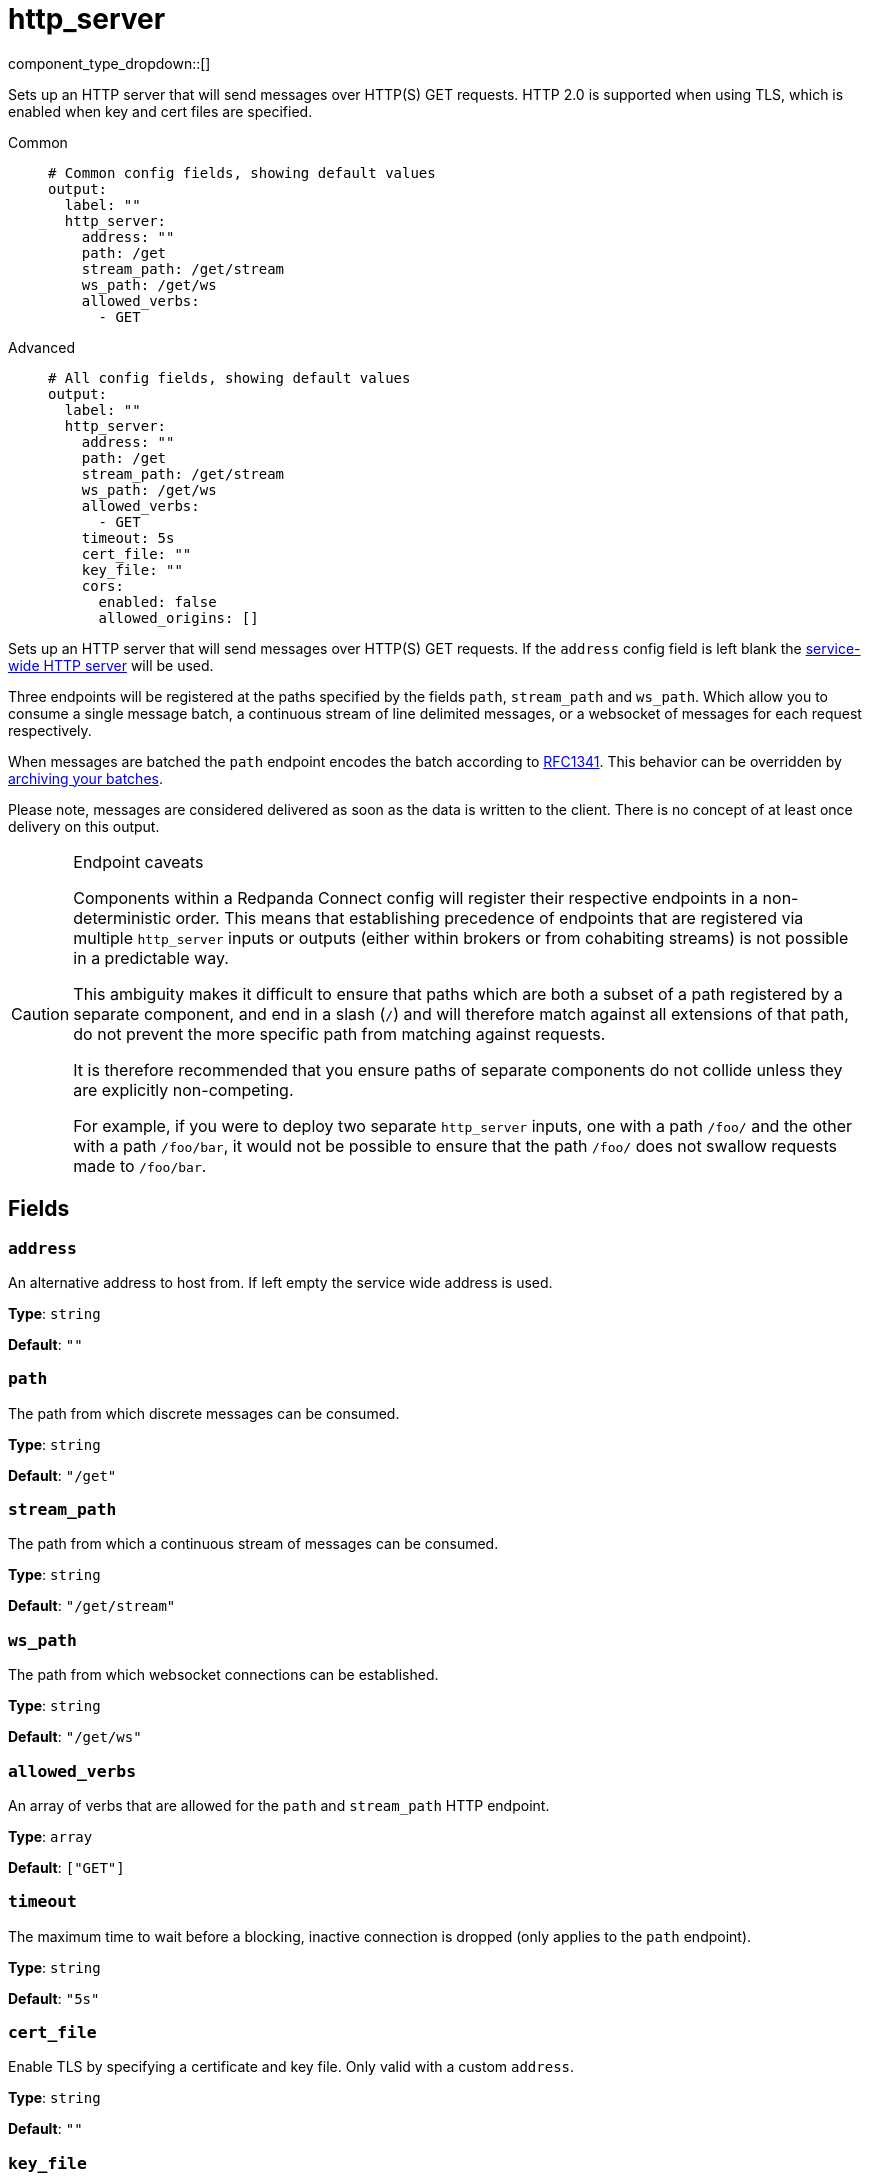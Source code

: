= http_server
:type: output
:status: stable
:categories: ["Network"]



////
     THIS FILE IS AUTOGENERATED!

     To make changes, edit the corresponding source file under:

     https://github.com/redpanda-data/connect/tree/main/internal/impl/<provider>.

     And:

     https://github.com/redpanda-data/connect/tree/main/cmd/tools/docs_gen/templates/plugin.adoc.tmpl
////


component_type_dropdown::[]


Sets up an HTTP server that will send messages over HTTP(S) GET requests. HTTP 2.0 is supported when using TLS, which is enabled when key and cert files are specified.


[tabs]
======
Common::
+
--

```yml
# Common config fields, showing default values
output:
  label: ""
  http_server:
    address: ""
    path: /get
    stream_path: /get/stream
    ws_path: /get/ws
    allowed_verbs:
      - GET
```

--
Advanced::
+
--

```yml
# All config fields, showing default values
output:
  label: ""
  http_server:
    address: ""
    path: /get
    stream_path: /get/stream
    ws_path: /get/ws
    allowed_verbs:
      - GET
    timeout: 5s
    cert_file: ""
    key_file: ""
    cors:
      enabled: false
      allowed_origins: []
```

--
======

Sets up an HTTP server that will send messages over HTTP(S) GET requests. If the `address` config field is left blank the xref:components:http/about.adoc[service-wide HTTP server] will be used.

Three endpoints will be registered at the paths specified by the fields `path`, `stream_path` and `ws_path`. Which allow you to consume a single message batch, a continuous stream of line delimited messages, or a websocket of messages for each request respectively.

When messages are batched the `path` endpoint encodes the batch according to https://www.w3.org/Protocols/rfc1341/7_2_Multipart.html[RFC1341^]. This behavior can be overridden by xref:configuration:batching.adoc#post-batch-processing[archiving your batches].

Please note, messages are considered delivered as soon as the data is written to the client. There is no concept of at least once delivery on this output.


[CAUTION]
.Endpoint caveats
====
Components within a Redpanda Connect config will register their respective endpoints in a non-deterministic order. This means that establishing precedence of endpoints that are registered via multiple `http_server` inputs or outputs (either within brokers or from cohabiting streams) is not possible in a predictable way.

This ambiguity makes it difficult to ensure that paths which are both a subset of a path registered by a separate component, and end in a slash (`/`) and will therefore match against all extensions of that path, do not prevent the more specific path from matching against requests.

It is therefore recommended that you ensure paths of separate components do not collide unless they are explicitly non-competing.

For example, if you were to deploy two separate `http_server` inputs, one with a path `/foo/` and the other with a path `/foo/bar`, it would not be possible to ensure that the path `/foo/` does not swallow requests made to `/foo/bar`.
====


== Fields

=== `address`

An alternative address to host from. If left empty the service wide address is used.


*Type*: `string`

*Default*: `""`

=== `path`

The path from which discrete messages can be consumed.


*Type*: `string`

*Default*: `"/get"`

=== `stream_path`

The path from which a continuous stream of messages can be consumed.


*Type*: `string`

*Default*: `"/get/stream"`

=== `ws_path`

The path from which websocket connections can be established.


*Type*: `string`

*Default*: `"/get/ws"`

=== `allowed_verbs`

An array of verbs that are allowed for the `path` and `stream_path` HTTP endpoint.


*Type*: `array`

*Default*: `["GET"]`

=== `timeout`

The maximum time to wait before a blocking, inactive connection is dropped (only applies to the `path` endpoint).


*Type*: `string`

*Default*: `"5s"`

=== `cert_file`

Enable TLS by specifying a certificate and key file. Only valid with a custom `address`.


*Type*: `string`

*Default*: `""`

=== `key_file`

Enable TLS by specifying a certificate and key file. Only valid with a custom `address`.


*Type*: `string`

*Default*: `""`

=== `cors`

Adds Cross-Origin Resource Sharing headers. Only valid with a custom `address`.


*Type*: `object`

Requires version 3.63.0 or newer

=== `cors.enabled`

Whether to allow CORS requests.


*Type*: `bool`

*Default*: `false`

=== `cors.allowed_origins`

An explicit list of origins that are allowed for CORS requests.


*Type*: `array`

*Default*: `[]`


